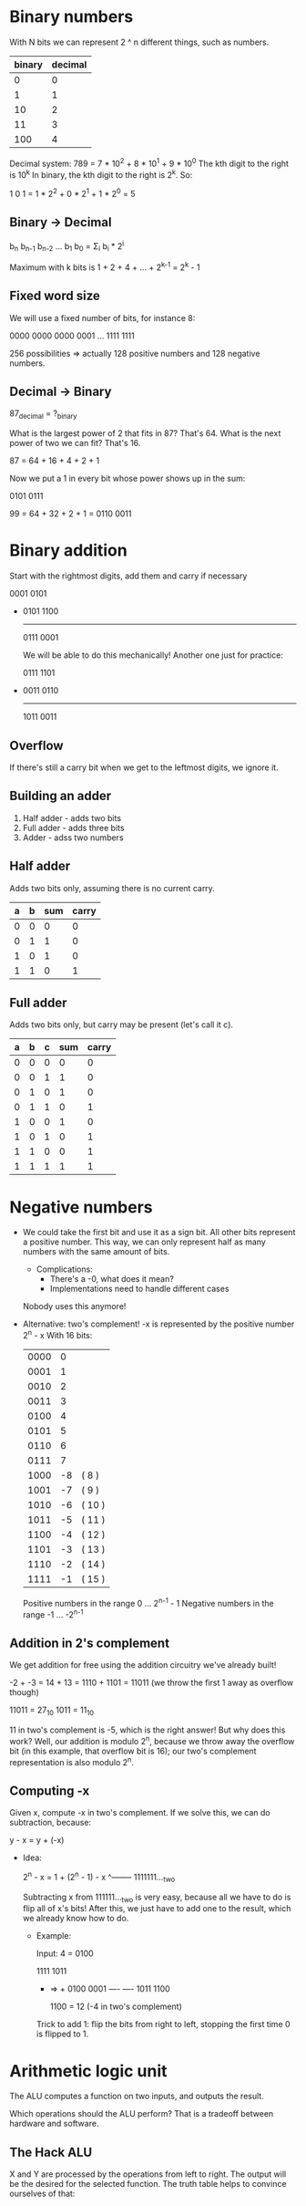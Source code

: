 * Binary numbers
  
  With N bits we can represent 2 ^ n different things, such as numbers.

 | binary | decimal |
 |--------+---------|
 |      0 |       0 |
 |      1 |       1 |
 |     10 |       2 |
 |     11 |       3 |
 |    100 |       4 |

 Decimal system: 789 = 7 * 10^2 + 8 * 10^1 + 9 * 10^0
 The kth digit to the right is 10^k
 In binary, the kth digit to the right is 2^k. So:

 1 0 1 = 1 * 2^2 + 0 * 2^1 + 1 * 2^0 = 5
 
** Binary -> Decimal

   b_{n} b_{n-1} b_{n-2} ... b_1 b_0 = \Sigma_i b_i * 2^i 
   
   Maximum with k bits is 1 + 2 + 4 + ... + 2^{k-1} = 2^k - 1

** Fixed word size
 
   We will use a fixed number of bits, for instance 8:

   0000 0000
   0000 0001
   ...
   1111 1111

   256 possibilities => actually 128 positive numbers and 128 negative numbers.

** Decimal -> Binary

   87_decimal = ?_binary

   What is the largest power of 2 that fits in 87? That's 64.
   What is the next power of two we can fit? That's 16.

   87 = 64 + 16 + 4 + 2 + 1

   Now we put a 1 in every bit whose power shows up in the sum:

   0101 0111

   99 = 64 + 32 + 2 + 1 = 0110 0011
* Binary addition
  Start with the rightmost digits, add them and carry if necessary

  0001 0101
 +
  0101 1100
  ---------
  0111 0001
  
  We will be able to do this mechanically! Another one just for practice:

  0111 1101
 +
  0011 0110
  ---------
  1011 0011
  
** Overflow
   If there's still a carry bit when we get to the leftmost digits, we ignore it.
   
** Building an adder
   1. Half adder - adds two bits
   2. Full adder - adds three bits
   3. Adder - adss two numbers
   
** Half adder
   Adds two bits only, assuming there is no current carry.

   | a | b | sum | carry |
   |---+---+-----+-------|
   | 0 | 0 |   0 |     0 |
   | 0 | 1 |   1 |     0 |
   | 1 | 0 |   1 |     0 |
   | 1 | 1 |   0 |     1 |

** Full adder
   Adds two bits only, but carry may be present (let's call it c).
   
   | a | b | c | sum | carry |
   |---+---+---+-----+-------|
   | 0 | 0 | 0 |   0 |     0 |
   | 0 | 0 | 1 |   1 |     0 |
   | 0 | 1 | 0 |   1 |     0 |
   | 0 | 1 | 1 |   0 |     1 |
   | 1 | 0 | 0 |   1 |     0 |
   | 1 | 0 | 1 |   0 |     1 |
   | 1 | 1 | 0 |   0 |     1 |
   | 1 | 1 | 1 |   1 |     1 |
* Negative numbers
  - We could take the first bit and use it as a sign bit. All other bits represent a positive number.
    This way, we can only represent half as many numbers with the same amount of bits.
    + Complications:
      * There's a -0, what does it mean?
      * Implementations need to handle different cases
    Nobody uses this anymore!
  - Alternative: two's complement! -x is represented by the positive number 2^{n} - x
    With 16 bits:

    | 0000 |  0 |        |
    | 0001 |  1 |        |
    | 0010 |  2 |        |
    | 0011 |  3 |        |
    | 0100 |  4 |        |
    | 0101 |  5 |        |
    | 0110 |  6 |        |
    | 0111 |  7 |        |
    | 1000 | -8 | ( 8 )  |
    | 1001 | -7 | ( 9 )  |
    | 1010 | -6 | ( 10 ) |
    | 1011 | -5 | ( 11 ) |
    | 1100 | -4 | ( 12 ) |
    | 1101 | -3 | ( 13 ) |
    | 1110 | -2 | ( 14 ) |
    | 1111 | -1 | ( 15 ) |

    Positive numbers in the range 0 ... 2^{n-1} - 1
    Negative numbers in the range -1 ... -2^{n-1}
    
** Addition in 2's complement
   We get addition for free using the addition circuitry we've already built!
   
   -2 + -3 = 14 + 13 = 1110 + 1101 = 11011 (we throw the first 1 away as overflow though)
   
   11011 = 27_{10}
   1011 = 11_{10}

   11 in two's complement is -5, which is the right answer!
   But why does this work? Well, our addition is modulo 2^{n}, because we throw away the overflow bit (in
  this example, that overflow bit is 16); our two's complement representation is also modulo 2^{n}. 

** Computing -x
   Given x, compute -x in two's complement. If we solve this, we can do subtraction, because:

   y - x = y + (-x)
   
   - Idea:

     2^{n} - x = 1 + (2^n - 1) - x
                     ^-------- 1111111..._two
                     
     Subtracting x from 111111..._two is very easy, because all we have to do is flip all of x's bits!
     After this, we just have to add one to the result, which we already know how to do.

     + Example:
       
       Input: 4 = 0100

        1111      1011
       -      => +
        0100      0001
        ----      ----
        1011      1100
        
        1100 = 12 (-4 in two's complement)

      Trick to add 1: flip the bits from right to left, stopping the first time 0 is flipped to 1.

* Arithmetic logic unit
  
  The ALU computes a function on two inputs, and outputs the result. 

  [[./alu.png]]

  Which operations should the ALU perform? That is a tradeoff between hardware and software.
  
** The Hack ALU
   
   [[./hack-alu.png]]

   [[./control-bits.png]]

   [[./hack-alu-op.png]]

   X and Y are processed by the operations from left to right. The output will be the desired for 
   the selected function. The truth table helps to convince ourselves of that:

  [[./hack-alu-truth.png]] 

  [[./alu-example.png]]

  [[./output-control-bits.png]]
